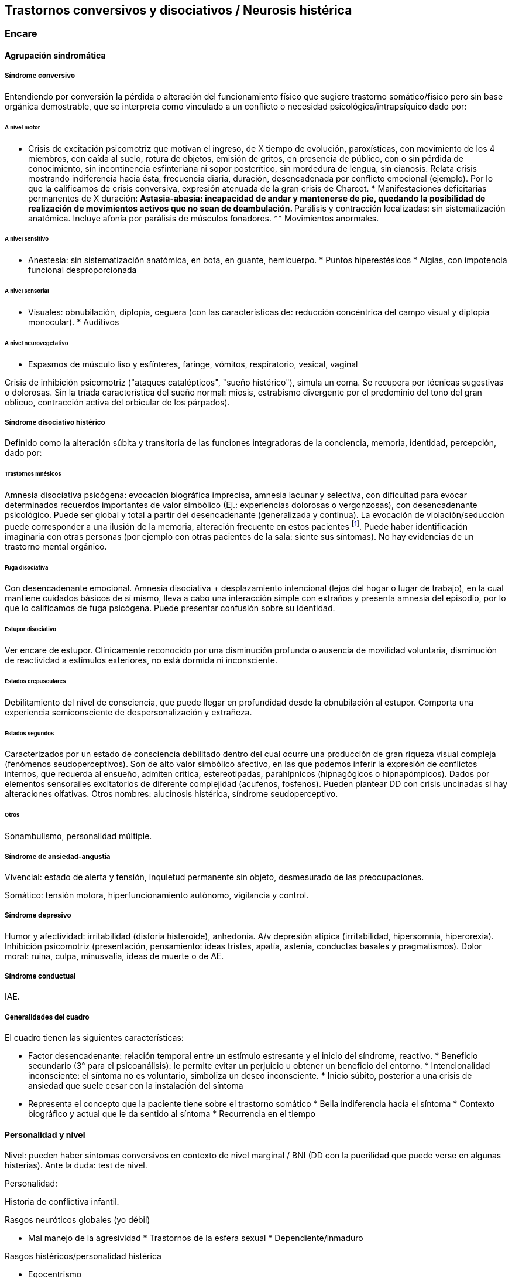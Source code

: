 == Trastornos conversivos y disociativos / Neurosis histérica

=== Encare

==== Agrupación sindromática

===== Síndrome conversivo

Entendiendo por conversión la pérdida o alteración del funcionamiento
físico que sugiere trastorno somático/físico pero sin base orgánica
demostrable, que se interpreta como vinculado a un conflicto o necesidad
psicológica/intrapsíquico dado por:

====== A nivel motor

* Crisis de excitación psicomotriz que motivan el ingreso, de X tiempo
de evolución, paroxísticas, con movimiento de los 4 miembros, con caída
al suelo, rotura de objetos, emisión de gritos, en presencia de público,
con o sin pérdida de conocimiento, sin incontinencia esfinteriana ni
sopor postcrítico, sin mordedura de lengua, sin cianosis. Relata crisis
mostrando indiferencia hacia ésta, frecuencia diaria, duración,
desencadenada por conflicto emocional (ejemplo). Por lo que la
calificamos de crisis conversiva, expresión atenuada de la gran crisis
de Charcot. * Manifestaciones deficitarias permanentes de X duración: **
Astasia-abasia: incapacidad de andar y mantenerse de pie, quedando la
posibilidad de realización de movimientos activos que no sean de
deambulación. ** Parálisis y contracción localizadas: sin
sistematización anatómica. Incluye afonía por parálisis de músculos
fonadores. ** Movimientos anormales.

====== A nivel sensitivo

* Anestesia: sin sistematización anatómica, en bota, en guante,
hemicuerpo. * Puntos hiperestésicos * Algias, con impotencia funcional
desproporcionada

====== A nivel sensorial

* Visuales: obnubilación, diplopía, ceguera (con las características de:
reducción concéntrica del campo visual y diplopía monocular). *
Auditivos

====== A nivel neurovegetativo

* Espasmos de músculo liso y esfínteres, faringe, vómitos, respiratorio,
vesical, vaginal

Crisis de inhibición psicomotriz ("ataques catalépticos", "sueño
histérico"), simula un coma. Se recupera por técnicas sugestivas o
dolorosas. Sin la tríada característica del sueño normal: miosis,
estrabismo divergente por el predominio del tono del gran oblicuo,
contracción activa del orbicular de los párpados).

===== Síndrome disociativo histérico

Definido como la alteración súbita y transitoria de las funciones
integradoras de la conciencia, memoria, identidad, percepción, dado por:

====== Trastornos mnésicos

Amnesia disociativa psicógena: evocación biográfica imprecisa, amnesia
lacunar y selectiva, con dificultad para evocar determinados recuerdos
importantes de valor simbólico (Ej.: experiencias dolorosas o
vergonzosas), con desencadenante psicológico. Puede ser global y total a
partir del desencadenante (generalizada y continua). La evocación de
violación/seducción puede corresponder a una ilusión de la memoria,
alteración frecuente en estos pacientes footnote:[Políticamente
incorrecto, actualmente]. Puede haber identificación imaginaria con
otras personas (por ejemplo con otras pacientes de la sala: siente sus
síntomas). No hay evidencias de un trastorno mental orgánico.

====== Fuga disociativa

Con desencadenante emocional. Amnesia disociativa + desplazamiento
intencional (lejos del hogar o lugar de trabajo), en la cual mantiene
cuidados básicos de sí mismo, lleva a cabo una interacción simple con
extraños y presenta amnesia del episodio, por lo que lo calificamos de
fuga psicógena. Puede presentar confusión sobre su identidad.

====== Estupor disociativo

Ver encare de estupor. Clínicamente reconocido por una disminución
profunda o ausencia de movilidad voluntaria, disminución de reactividad
a estímulos exteriores, no está dormida ni inconsciente.

====== Estados crepusculares

Debilitamiento del nivel de consciencia, que puede llegar en profundidad
desde la obnubilación al estupor. Comporta una experiencia
semiconsciente de despersonalización y extrañeza.

====== Estados segundos

Caracterizados por un estado de consciencia debilitado dentro del cual
ocurre una producción de gran riqueza visual compleja (fenómenos
seudoperceptivos). Son de alto valor simbólico afectivo, en las que
podemos inferir la expresión de conflictos internos, que recuerda al
ensueño, admiten crítica, estereotipadas, parahípnicos (hipnagógicos o
hipnapómpicos). Dados por elementos sensorailes excitatorios de
diferente complejidad (acufenos, fosfenos). Pueden plantear DD con
crisis uncinadas si hay alteraciones olfativas. Otros nombres:
alucinosis histérica, síndrome seudoperceptivo.

====== Otros

Sonambulismo, personalidad múltiple.

===== Síndrome de ansiedad-angustia

Vivencial: estado de alerta y tensión, inquietud permanente sin objeto,
desmesurado de las preocupaciones.

Somático: tensión motora, hiperfuncionamiento autónomo, vigilancia y
control.

===== Síndrome depresivo

Humor y afectividad: irritabilidad (disforia histeroide), anhedonia. A/v
depresión atípica (irritabilidad, hipersomnia, hiperorexia). Inhibición
psicomotriz (presentación, pensamiento: ideas tristes, apatía, astenia,
conductas basales y pragmatismos). Dolor moral: ruina, culpa,
minusvalía, ideas de muerte o de AE.

===== Síndrome conductual

IAE.

===== Generalidades del cuadro

El cuadro tienen las siguientes características:

* Factor desencadenante: relación temporal entre un estímulo estresante
y el inicio del síndrome, reactivo. * Beneficio secundario (3° para el
psicoanálisis): le permite evitar un perjuicio u obtener un beneficio
del entorno. * Intencionalidad inconsciente: el síntoma no es
voluntario, simboliza un deseo inconsciente. * Inicio súbito, posterior
a una crisis de ansiedad que suele cesar con la instalación del síntoma
* Representa el concepto que la paciente tiene sobre el trastorno
somático * Bella indiferencia hacia el síntoma * Contexto biográfico y
actual que le da sentido al síntoma * Recurrencia en el tiempo

==== Personalidad y nivel

Nivel: pueden haber síntomas conversivos en contexto de nivel marginal /
BNI (DD con la puerilidad que puede verse en algunas histerias). Ante la
duda: test de nivel.

Personalidad:

Historia de conflictiva infantil.

Rasgos neuróticos globales (yo débil)

* Mal manejo de la agresividad * Trastornos de la esfera sexual *
Dependiente/inmaduro

Rasgos histéricos/personalidad histérica

* Egocentrismo
* Histrionismo: hiperexpresividad, dramatismo, fantasía mitomanía
* Labilidad emocional
* Sugestionabilidad plasticidad: autosugestión, sugestión externa
* Dependencia
* Erotización de los vínculos
* Trastornos sexuales
* Superficialidad de vínculos
* Poco interés por lo intelectual
* Baja tolerancia a las frustraciones
* Manipulación del entorno
* Acting-out con escasa o nula previsión de sus actos

En la entrevista destacar:

* bella indiferencia
* impresionsimo, teatralidad, sugestionabilidad
* intento de manipulación o manejo de la entrevista
* puerilidad
* erotización o intento de seducción durante la entrevista

Siguiendo nosografía propuesta por DSM, puede estar asociados a rasgos
histriónicos: patrón de excesiva emotividad y búsqueda de atención con 5
o más de:

* incomodidad si no es el centro
* erotización de los vínculos (comportamiento sexualmente seductor o
provocador)
* expresión emocional superficial y cambiante
* uso del aspecto físico para llamar la atención
* forma de hablar excesivamente subjetiva y carente de matices
* teatralidad, dramatización
* sugestionabilidad
* considera sus relaciones más íntimas de lo que son

TIP: El TP Histriónico se asocia a: Trastorno de Somatización, Trastorno
Conversivo/Disociativo, otros trastornos del grupo B.

==== Diagnóstico positivo

===== Nosografía Clásica

Fragmentos: Neurosis.

====== Neurosis histérica

Por síndrome disociativo histérico + síndrome conversivo (críticos o
permanentes), en un paciente con rasgos de personalidad histérica, con
AP de cuadros similares. Leve/moderada/grave: según grado de repercusión
sociofamiliar-laboral, intensidad y duración de los síntomas.

====== Descompensada

Por:

* Síndrome depresivo
* Ansiedad angustia
* Exacerbación de síntomas con falla de mecanismos de defensa
* Crisis conversiva o estado conversivo
* IAE Causa de descompensación: estrés psicosocial situación vital que
es incapaz de asumir (matrimonio, hijo, episodio conflictivo
intrafamiliar, frustraciones afectivas, situación de abandono o
rechazo).

===== CIE-10 - DSM IV

====== CIE-10

Las posibilidades diagnósticas (CIE) son:

F44 Trastornos disociativos (de conversión)

* F44.0 Amnesia disociativa
* F44.1 Fuga disociativa
* F44.2 Estupor disociativo
* F44.3 Trastornos de trance y de posesión
* F44.4 Trastornos disociativos de la motilidad
* F44.5 Convulsiones disociativas
* F44.6 Anestesias y pérdidas sensoriales disociativas
* F44.7 Trastornos disociativos (de conversión) mixtos
* F44.8 Otros trastornos disociativos (de conversión)
* F44.80 Síndrome de Ganser
* F44.81 Trastorno de personalidad múltiple
* F44.82 Trastornos disociativos (de conversión) transitorios de la
infancia o adolescencia
* F44.88 Otros trastornos disociativos (de conversión)
* F44.9 Trastorno disociativo (de conversión) sin especificación
Recordar que para el DSM pueden o no coexistir un Trastorno de
Conversión (eje I), un Trastorno Disociativo (eje I) y un Trastorno
Histriónico de la Personalidad (eje II).

: Recordar que en el DSM el eje I y el II son independientes (hasta
cierto punto), por lo cual se puede diagnosticar (en teoría) un
trastorno conversivo con o sin un trastorno de la personalidad
comórbido. Desde el punto de vista de la nosografía clásica no se puede
diagnosticar una neurosis histérica y un trastorno de la personalidad
histriónico.

====== DSM

En general es un diagnóstico con un criterio positivo, varios criterios
de exclusión y el requerimiento de qyue haya un malestar "clínicamente
significativo".

* Trastorno de conversión ** Inclusión: Síntoma o déficit motor
voluntario / sensorial que sugiere enfermedad neurológica + factor
psicológico asociado (con desencadenante o conflicto previo) **
Exclusión: Trastorno Facticio, Simulación, enfermedad médica o
sustancias ** Especificadores: con síntoma o déficit motor / con crisis
y convulsiones / con síntoma o déficit sensorial / de presentación mixta
* Amnesia disociativa ** Inclusión: uno o más episodios con incapacidad
para recordar información personal importante (generalmente traumático)
** Exclusión: (no aparece exclusivamente en...) Trastorno de Identidad
Disociativo, Fuga Disociativa, TEPT u otros. * Fuga disociativa: **
Inclusión: amnesia + desplazamiento geográfico + confusión sobre la
identidad personal o asunción de una nueva identidad (parcial o
completa) ** Exclusión: (no aparece exclusivamente en...) Trastorno de
Identidad Disociativo, enfermedad médica, sustancias. * Trastorno de
Identidad Disociativo: ** Inclusión: presencia de 2 o más identidades o
estados de personalidad + al menos 2 de estas identidades controlan de
forma recurrente el comportamiento del individuo + amnesia disociativa.
** Exclusión: efecto fisiológico directo de una sustancia, enfermedad
médica.

: el encare de un trastorno somatomorfo puede tener algunos puntos en
común con el encare de una neurosis histérica, pero con la nosografía
moderna quedan en categorías distintas.

==== Diagnósticos diferenciales

. Epilepsia generalizada TC (DD con crisis de EPM conversiva): por las
características reseñadas que nos permiten catalogar las crisis como
conversivas no pensamos que se trate de una crisis epiléptica. Dada la
frecuencia de coexistencia de ambas patologías realizaremos un minucioso
estudio paraclínico. Nos aleja de la epilepsia el hecho de que en las
crisis no hay pérdida de consciencia, ni mordedura de lengua, ni
incontinencia de orina, ni traumatismo al caer, ni sopor postcrítico).
Epilepsia de lóbulo temporal (DD con amnesia disociativa, fugas). .
Otros trastornos orgánicos que se manifiestan por plejias, trastornos
sensitivos, visuales, como esclerosis múltiple (20-45 años, visión
borrosa, diplopía, escotomas centrales, alteraciones sensitivas,
debilidad muscular) que evoluciona por empujes. Otros: TEC, tumores,
intoxicación, infecciones.. . Trastorno de la personalidad histriónico:
rasgos no son inflexibles ni maladaptativos, no existe pauta de
egosintonía (pide ayuda), se da en contexto intrapsíquico (no
interpersonal), por lo que lo descartamos. NOTA: no es diferencial para
la nosografía DSM. La nosografía clásica exige personalidad + síntomas,
pero la personalidad es de tipo neurótico (egodistónico, autoplástico) y
el TdelaP no (egosintónico, aloplástico). . Neurosis de angustia / otras
neurosis: el cuadro está centrado por la sintomatología
disociativa-conversiva y si existe ansiedad-angustia esta aparece
descompensando la neurosis estructurada. . Trastorno afectivo primario
(melancolía ansiosa): no existe dolor moral, la depresión es subsidiaria
del trastorno neurótico. . Síndrome amnésico orgánico: es más grave para
los hechos recientes que para los remotos, no existe selectividad, no
existe relación con desencadenantes emocionales. . Esquizofrenia
(alejado) cuando se presenta con teatralidad exagerada, sobrecargada
(pero en la esquizofrenia es por manierismo o catatonía). . Trastorno
psicótico breve: por alteración de conciencia + alteraciones
perceptivas. . Trastorno facticio / simulación (expersa voluntad de
engaño) . Otros: intoxicación alcohólica, enfermedad psicosomática.

En los diferenciales por CIE / DSM: lo orgánico, sustancias.

==== Diagnóstico etiopatogénico y psicopatológico

====== Comprensión psicológica Ey define la histeria como "una neurosis
caracterizada por la hiperexpresividad somática de las ideas, imágenes y
afectos inconscientes". Para Ey se necesitan 2 elementos para definir la
histeria: la fuerza inconsciente de la realización plástica de las
imágenes sobre el plano corporal (síntoma) y la estructura inconsciente
e imaginaria del personaje histérico (personalidad).

Para el psicoanálisis, comporta una regresión y fijación a la fase
edípica del desarrollo psicosexual. La reactivación del conflicto
sobrepasa el mecanismo de represión que no basta para contener la
angustia en el inconsciente, por lo que se recurre al mecanismo de
conversión, con el cual el síntoma somático impide el acceso a la
conciencia del conflicto rechazado, siendo el síntoma una expresión
simbólica de éste. El conflicto que no puede hacerse consciente se
disocia, refugiándose en una nueva realidad y aparece representado en
una realidad paralela con lo cual se mitiga la ansiedad. La conversión
sería la expresión somática de un conflicto inconsciente. El síntoma
somático constituye un compromiso que impide el acceso a la conciencia
del conflicto rechazado, al tiempo que implica una realización
sustitutiva y disfrazada del deseo prohibido.

Importa destacar que la sintomatología es involuntaria pero cargada de
intencionalidad inconsciente. Del diagnóstico psicopatológico
jerarquizamos los siguientes aspectos:

* Presenta como beneficio primario la disminución de la angustia o la
anulación de ésta manteniéndola fuera del campo de la conciencia. *
Presenta como beneficio secundario el manejo del entorno con lo que se
gratifican las necesidades de dependencia de la paciente, condiciona la
evolución de la dolencia, ganancia de tipo narcisista. La histeria se
modela en función de la respuesta, adaptándose al deseo del otro). Se
acompaña de "belle indiference" que es la indiferencia con respecto al
síntoma. Este mecanismo implica el uso de mecanismos de defensa como la
represión y la conversión. * Identificación con antecesor u otro enfermo

Con respecto al desarrollo de la personalidad, el Yo histérico no ha
logrado una organización estable conforme a una identificación de su
propia persona. El papel que toma como rol oculta a su persona. Hay una
gran psicoplasticidad (histrionismo) con erotización de la conducta y
los vínculos, produciéndose una "falsificación" de la existencia. Se
sustituye el principio de realidad por el deseo y la fantasía
(pensamiento imaginario). El cuerpo pasa a ser escenario de los
conflictos (disposición conversiva).

====== Comprensión biológica

Se postula la existencia de alteraciones en comunicacion
interhemisferica, hipometabolismo del hemisferio dominante,
hipermetabolismo del no dominante. Alteración de comunicación con la
sustancia reticular.

==== Paraclínica

Para: apoyar diagnóstico, descartar diferenciales, en vistas al
tratamiento, de valoración general. Se realizará desde un triple punto
de vista: biológico, psicológico y social.

===== Biológico

* Consulta con internista con EF completo, con énfasis en lo neurológico
(campo visual, pares craneanos, sensibilidad, fuerzas, reflejos),
incluyendo Fondo de Ojo. Despistaremos entidades de diagnóstico clínico
como Esclerosis Múltiple. Buscaremos signos focales, elementos de
síndrome frontal, polineuropatía sensitiva y motora, flapping, rueda
dentada, hiperreflexia, hiptertensión endocraneana, síndrome cerebelos,
etc. También buscaremos estigmas de UISP ode OH. * EEG: para despistar
foco epiléptico (con registro prolongado, con deprivación de sueño y
estimulación con hiperpnea y fotoestimulación). * Rx cráneo: valorando
repercusión de múltiples caídas. * Valoración general: hemograma,
glicemia, azoemia, creatininemia, orina completa, ionograma., funcional
y enzimograma hepático. * Infeccioso: HIV; VDRL, serología para
hepatitis. * Test de beta-HCG descartando embarazo (adolescente con
reagudización de sintomatología). * Función tiroidea. * Tóxicos en
orina.

Interconsultas con especialistas según hallazgos.

===== Psicológico

Entrevistas que tienen una finalidad diagnóstica y terapéutica. Superada
la agudeza del cuadro evaluaremos características propias del paciente,
sus capacidades y motivaciones para la psicoterapia. De ser necesario
realizaremos tests:

* Tests de Personalidad: proyectivos (TAT, Rorschach), no proyectivos
(MMPI). * Tests de Nivel (Wechsler).

En función de los hallazgos seleccionaremos el tipo de psicoterapia.

Tendremos la precaución de generar un vínculo dentro de un encuadre
adecuado, con adecuada puesta de límites y evitación de la generación de
beneficios secundarios, favoreciendo la verbalización como forma de
expresión, análisis y resolución de conflictos.

===== Social

Entrevistas con terceros, valoración de la magnitud de los beneficios
secundarios. Valoración de medio familiar, vínculos. Evaluación de red
de soporte social, inventario de eventos vitales (en particular eventos
traumáticos) y respuesta a los mismos. HC anteriores, tratamientos,
respuestas.

Indagar VD e historia de AS.

==== Tratamiento

Sintomático y etiológico. Objetivo: compensar el cuadro actual,
tratamiento enfermedad de fondo con profilaxis de recidivas y
complicaciones. El tratamiento será dinámico, adaptándose a la evolución
clínica. El tratamiento salvo excepciones se realizará de forma
ambulatoria: evitar la internación dentro de lo posible. Esta será
indicada cuando:

* Hay un IAE o alteraciones comportamentales que impliquen riesgo para
sí o terceros. * Se necesita aislamiento del foco conflictivo para
combatir el beneficio secundario que refuerza la sintomatología
(complicidad familiar inconsciente) * Si el medio es poco continente y
el cuadro es grave * Para el tratamiento y control del síndrome
depresivo y evitar sus complicaciones

De internarse será breve por alta sugestionabilidad que hace que se
alimente de las patologías de otros y la elevada tendencia a realizar un
manejo del medio. Solo deberán autorizarse acompañantes más aptos, poco
involucrado con los beneficios secundarios

====== Del cuadro actual

.Biológico

Tratamiento sintomático

* Crisis: aislamiento con protección hasta que remita. Eventualmente
puede usarse una benzodiacepina IM (Lorazepam 2mg i/m). Se debe
psicoeducar a la familia con respecto a las crisis para evitar que sean
consideradas producto de una simulación. * Ansiedad-angustia: Diazepam
para disminuir el monto de ansiedad (5-5-10) a regular según evolución
(opciones: Clonazepam, Bromazepam, Alprazolam [segunda línea por
potencial generación de dependencia]). * Depresión - ansiedad: ISRS ->
sedativos (Paroxetina, Fluvoxamina) o no-sedativos (Sertralina,
Citalopram, Fluoxetina) a dosis estándar. * En caso de Disforia
Histeroide, posibilidad de uso de IMAO: Moclobemida 300-600 mg/día (comp
150 mg) * Síntomas seudoperceptivos: hay autores que plantean uso de NL
a bajas dosis para síntomas seudoperceptivos: Haloperidol 1 mg/día.
Otros autores que afirman que los NL están contraindicados, ya que la
aparición de efectos secundarios puede agravar el cuadro preexistente.
También se postula alto grado de imprevisibilidad en la respuesta al
psicofármaco, incluso con reacciones paradojales

.Psicológico

Durante las crisis: habiendo tomado precauciones dejaremos sola a la
paciente, dado que las crisis tienen un sentido vincular al cual no
responderemos. Luego de las crisis haremos sesiones de apoyo breve.
Instruiremos a la familia sobre este punto, evitando denigrar a la
paciente, evitando que se la considere una simuladora.

Durante la internación: psicoterapia de apoyo buscando crear un vínculo
terapéutico que asegure el apego al tratamiento a largo plazo y craendo
un espacio de abordaje maduro de sus conflictos. Psicoeducación.

.Alta

Se efectuará lo antes posible. Controles quincenales que iremos
espaciando. Evitar polifarmacia. Re-evaluar la necesidad de medicación
en forma periódica.

====== De la enfermedad de fondo

Una vez superado el cuadro actual será psicológico y social
fundamentalmente.

.Psicológico

Psicoterapia de corte psicoanalítico, según: edad, nivel intelectual,
duración de la enfermedad, búsqueda de ayuda con deseo de mejoría. Los
objetivos serán mejorar los síntomas, con adecuación al medio y lograr
cambios perdurables en la estructura de su personalidad con uso de
mecanismos de defensa más adaptativos. Será fundamental una comprensión
de la sintomatología por parte de la paciente. El psicodrama como
terapia grupal puede ser beneficioso.

.Social

Si se encuentra inactiva: puede beneficiarse de laborterapia.
Desalentaremos las prácticas religiosas que favorezcan la disociación.
Terapia familiar para atacar el beneficio secundario. Psicoeducación.

==== Evolución y pronóstico

Es un trastorno crónico que evoluciona con remisiones y reapariciones
polimorfas, variadas, con recrudecimiento en relación a conflictos
psicosociales. La cronicidad de los síntomas se puede producir si se
mantienen constantes los beneficios secundarios cristalización fija.
Tiende a disminuir en la madurez. Pueden instalarse trastornos en
comorbilidad con las complicaciones consiguientes. Con psicoterapia
pueden prolongarse los tiempos libres de síntomas.

PVI y PPI: bueno con el tratamiento instituido (excepto por la
posibilidad de lesiones por autoagresión o traumatismo durante las
crisis).

PVA y PPA: depende de:

* Personalidad premórbida * Situación ambiental * Adhesión a
psicoterapia
